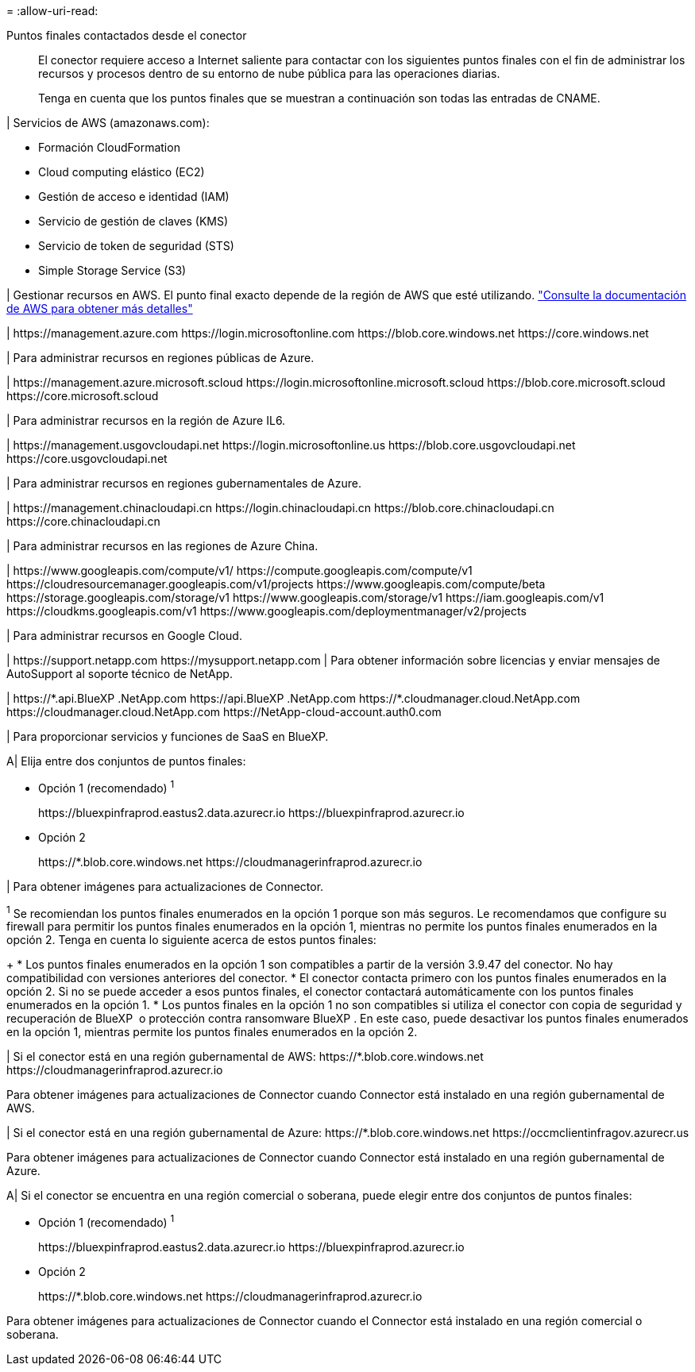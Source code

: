= 
:allow-uri-read: 


Puntos finales contactados desde el conector:: El conector requiere acceso a Internet saliente para contactar con los siguientes puntos finales con el fin de administrar los recursos y procesos dentro de su entorno de nube pública para las operaciones diarias.
+
--
Tenga en cuenta que los puntos finales que se muestran a continuación son todas las entradas de CNAME.

--


| Servicios de AWS (amazonaws.com):

* Formación CloudFormation
* Cloud computing elástico (EC2)
* Gestión de acceso e identidad (IAM)
* Servicio de gestión de claves (KMS)
* Servicio de token de seguridad (STS)
* Simple Storage Service (S3)


| Gestionar recursos en AWS. El punto final exacto depende de la región de AWS que esté utilizando. https://docs.aws.amazon.com/general/latest/gr/rande.html["Consulte la documentación de AWS para obtener más detalles"^]

| \https://management.azure.com
\https://login.microsoftonline.com
\https://blob.core.windows.net
\https://core.windows.net

| Para administrar recursos en regiones públicas de Azure.

|
\https://management.azure.microsoft.scloud
\https://login.microsoftonline.microsoft.scloud
\https://blob.core.microsoft.scloud
\https://core.microsoft.scloud

| Para administrar recursos en la región de Azure IL6.

| \https://management.usgovcloudapi.net
\https://login.microsoftonline.us
\https://blob.core.usgovcloudapi.net
\https://core.usgovcloudapi.net

| Para administrar recursos en regiones gubernamentales de Azure.

| \https://management.chinacloudapi.cn
\https://login.chinacloudapi.cn
\https://blob.core.chinacloudapi.cn
\https://core.chinacloudapi.cn

| Para administrar recursos en las regiones de Azure China.

| \https://www.googleapis.com/compute/v1/
\https://compute.googleapis.com/compute/v1
\https://cloudresourcemanager.googleapis.com/v1/projects
\https://www.googleapis.com/compute/beta
\https://storage.googleapis.com/storage/v1
\https://www.googleapis.com/storage/v1
\https://iam.googleapis.com/v1
\https://cloudkms.googleapis.com/v1
\https://www.googleapis.com/deploymentmanager/v2/projects

| Para administrar recursos en Google Cloud.

|
\https://support.netapp.com
\https://mysupport.netapp.com | Para obtener información sobre licencias y enviar mensajes de AutoSupport al soporte técnico de NetApp.

| \https://\*.api.BlueXP .NetApp.com \https://api.BlueXP .NetApp.com \https://*.cloudmanager.cloud.NetApp.com \https://cloudmanager.cloud.NetApp.com \https://NetApp-cloud-account.auth0.com

| Para proporcionar servicios y funciones de SaaS en BlueXP.

A| Elija entre dos conjuntos de puntos finales:

* Opción 1 (recomendado) ^1^
+
\https://bluexpinfraprod.eastus2.data.azurecr.io \https://bluexpinfraprod.azurecr.io

* Opción 2
+
\https://*.blob.core.windows.net \https://cloudmanagerinfraprod.azurecr.io



| Para obtener imágenes para actualizaciones de Connector.

^1^ Se recomiendan los puntos finales enumerados en la opción 1 porque son más seguros. Le recomendamos que configure su firewall para permitir los puntos finales enumerados en la opción 1, mientras no permite los puntos finales enumerados en la opción 2. Tenga en cuenta lo siguiente acerca de estos puntos finales:

+ * Los puntos finales enumerados en la opción 1 son compatibles a partir de la versión 3.9.47 del conector. No hay compatibilidad con versiones anteriores del conector. * El conector contacta primero con los puntos finales enumerados en la opción 2. Si no se puede acceder a esos puntos finales, el conector contactará automáticamente con los puntos finales enumerados en la opción 1. * Los puntos finales en la opción 1 no son compatibles si utiliza el conector con copia de seguridad y recuperación de BlueXP  o protección contra ransomware BlueXP . En este caso, puede desactivar los puntos finales enumerados en la opción 1, mientras permite los puntos finales enumerados en la opción 2.

| Si el conector está en una región gubernamental de AWS: \https://*.blob.core.windows.net \https://cloudmanagerinfraprod.azurecr.io

Para obtener imágenes para actualizaciones de Connector cuando Connector está instalado en una región gubernamental de AWS.

| Si el conector está en una región gubernamental de Azure: \https://*.blob.core.windows.net \https://occmclientinfragov.azurecr.us

Para obtener imágenes para actualizaciones de Connector cuando Connector está instalado en una región gubernamental de Azure.

A| Si el conector se encuentra en una región comercial o soberana, puede elegir entre dos conjuntos de puntos finales:

* Opción 1 (recomendado) ^1^
+
\https://bluexpinfraprod.eastus2.data.azurecr.io \https://bluexpinfraprod.azurecr.io

* Opción 2
+
\https://*.blob.core.windows.net \https://cloudmanagerinfraprod.azurecr.io



Para obtener imágenes para actualizaciones de Connector cuando el Connector está instalado en una región comercial o soberana.
